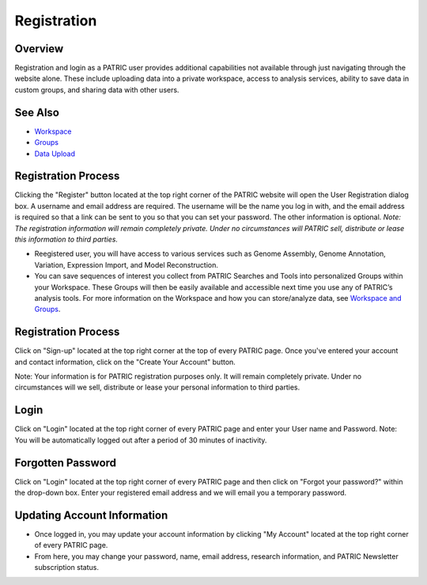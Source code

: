 Registration
============

Overview
--------
Registration and login as a PATRIC user provides additional capabilities not available through just navigating through the website alone. These include uploading data into a private workspace, access to analysis services, ability to save data in custom groups, and sharing data with other users.

See Also
--------

- `Workspace <./workspaces/workspace>`__
- `Groups <./workspaces/groups>`__
- `Data Upload <./workspaces/data_upload>`__


Registration Process
--------------------

Clicking the "Register" button located at the top right corner of the PATRIC website will open the User Registration dialog box. A username and email address are required.  The username will be the name you log in with, and the email address is required so that a link can be sent to you so that you can set your password. The other information is optional. *Note: The registration information will remain completely private. Under no circumstances will PATRIC sell, distribute or lease this information to third parties.*

.. image:: ./images/register_button.png
    :width: 877px
    :align: left
    :height: 53px
    :alt: Register Button


-  Reegistered user, you will have access to various services such
   as Genome Assembly, Genome Annotation, Variation, Expression Import,
   and Model Reconstruction.
-  You can save sequences of interest you collect from PATRIC Searches
   and Tools into personalized Groups within your Workspace. These
   Groups will then be easily available and accessible next time you use
   any of PATRIC’s analysis tools. For more information on the Workspace
   and how you can store/analyze data, see `Workspace and
   Groups </content/Workspace_and_Groups>`__.


Registration Process
--------------------

Click on "Sign-up" located at the top right corner at the top of every
PATRIC page. Once you've entered your account and contact information,
click on the "Create Your Account" button.

Note: Your information is for PATRIC registration purposes only. It will
remain completely private. Under no circumstances will we sell,
distribute or lease your personal information to third parties.

Login
-----

Click on "Login" located at the top right corner of every PATRIC page
and enter your User name and Password. Note: You will be automatically
logged out after a period of 30 minutes of inactivity.

Forgotten Password
------------------

Click on "Login" located at the top right corner of every PATRIC page
and then click on "Forgot your password?" within the drop-down box.
Enter your registered email address and we will email you a temporary
password.

Updating Account Information
----------------------------

-  Once logged in, you may update your account information by clicking
   "My Account" located at the top right corner of every PATRIC page.
-  From here, you may change your password, name, email address,
   research information, and PATRIC Newsletter subscription status.
